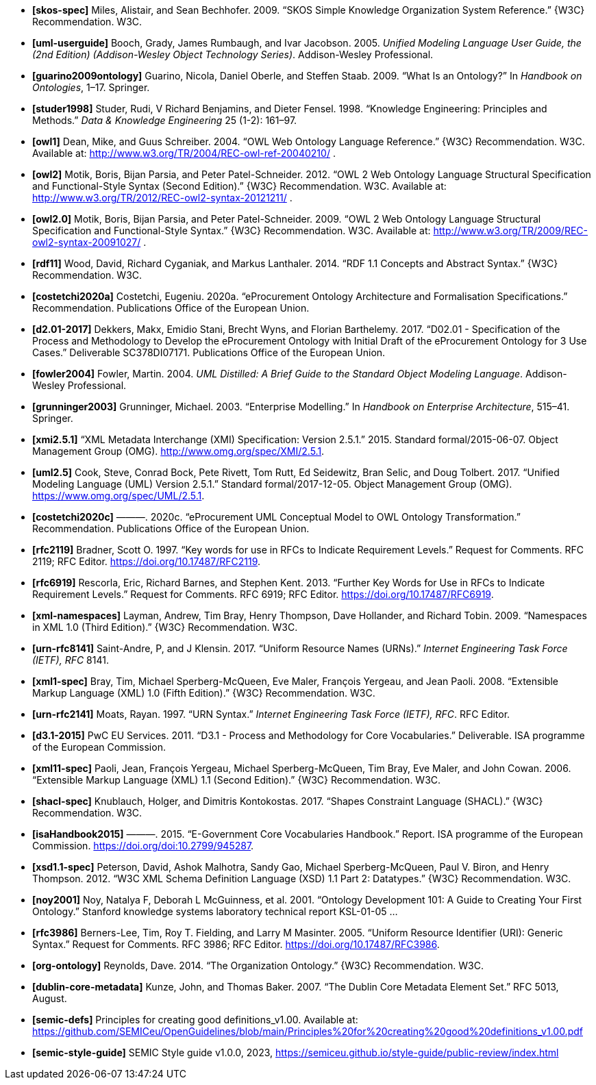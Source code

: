 - *[[[ref:skos-spec]]skos-spec]*
Miles, Alistair, and Sean Bechhofer. 2009. “SKOS Simple Knowledge Organization System Reference.” \{W3C} Recommendation. W3C.

- *[[[ref:uml-userguide]]uml-userguide]*
Booch, Grady, James Rumbaugh, and Ivar Jacobson. 2005. _Unified Modeling Language User Guide, the (2nd Edition) (Addison-Wesley Object Technology Series)_. Addison-Wesley Professional.

- *[[[ref:guarino2009ontology]]guarino2009ontology]*
Guarino, Nicola, Daniel Oberle, and Steffen Staab. 2009. “What Is an Ontology?” In _Handbook on Ontologies_, 1–17. Springer.

- *[[[ref:studer1998]]studer1998]*
Studer, Rudi, V Richard Benjamins, and Dieter Fensel. 1998. “Knowledge Engineering: Principles and Methods.” _Data & Knowledge Engineering_ 25 (1-2): 161–97.

- *[[[ref:owl1]]owl1]*
Dean, Mike, and Guus Schreiber. 2004. “OWL Web Ontology Language Reference.” \{W3C} Recommendation. W3C. Available at: http://www.w3.org/TR/2004/REC-owl-ref-20040210/ .

- *[[[ref:owl2]]owl2]*
Motik, Boris, Bijan Parsia, and Peter Patel-Schneider. 2012. “OWL 2 Web Ontology Language Structural Specification and Functional-Style Syntax (Second Edition).” \{W3C} Recommendation. W3C. Available at: http://www.w3.org/TR/2012/REC-owl2-syntax-20121211/ .

- *[[[ref:owl2.0]]owl2.0]*
Motik, Boris, Bijan Parsia, and Peter Patel-Schneider. 2009. “OWL 2 Web Ontology Language Structural Specification and Functional-Style Syntax.” \{W3C} Recommendation. W3C. Available at: http://www.w3.org/TR/2009/REC-owl2-syntax-20091027/ .

- *[[[ref:rdf11]]rdf11]*
Wood, David, Richard Cyganiak, and Markus Lanthaler. 2014. “RDF 1.1 Concepts and Abstract Syntax.” \{W3C} Recommendation. W3C.

- *[[[ref:costetchi2020a]]costetchi2020a]*
Costetchi, Eugeniu. 2020a. “[.nocase]#eProcurement# Ontology Architecture and Formalisation Specifications.” Recommendation. Publications Office of the European Union.

- *[[[ref:d2.01-2017]]d2.01-2017]*
Dekkers, Makx, Emidio Stani, Brecht Wyns, and Florian Barthelemy. 2017. “D02.01 - Specification of the Process and Methodology to Develop the eProcurement Ontology with Initial Draft of the eProcurement Ontology for 3 Use Cases.” Deliverable SC378DI07171. Publications Office of the European Union.

- *[[[ref:fowler2004]]fowler2004]*
Fowler, Martin. 2004. _UML Distilled: A Brief Guide to the Standard Object Modeling Language_. Addison-Wesley Professional.

- *[[[ref:grunninger2003]]grunninger2003]*
Grunninger, Michael. 2003. “Enterprise Modelling.” In _Handbook on Enterprise Architecture_, 515–41. Springer.

- *[[[ref:xmi2.5.1]]xmi2.5.1]*
“XML Metadata Interchange (XMI) Specification: Version 2.5.1.” 2015. Standard formal/2015-06-07. Object Management Group (OMG). http://www.omg.org/spec/XMI/2.5.1.

- *[[[ref:uml2.5]]uml2.5]*
Cook, Steve, Conrad Bock, Pete Rivett, Tom Rutt, Ed Seidewitz, Bran Selic, and Doug Tolbert. 2017. “Unified Modeling Language (UML) Version 2.5.1.” Standard formal/2017-12-05. Object Management Group (OMG). https://www.omg.org/spec/UML/2.5.1.

- *[[[ref:costetchi2020c]]costetchi2020c]*
———. 2020c. “[.nocase]#eProcurement# UML Conceptual Model to OWL Ontology Transformation.” Recommendation. Publications Office of the European Union.

- *[[[ref:rfc2119]]rfc2119]*
Bradner, Scott O. 1997. “[.nocase]#Key words for use in RFCs to Indicate Requirement Levels#.” Request for Comments. RFC 2119; RFC Editor. https://doi.org/10.17487/RFC2119.

- *[[[ref:rfc6919]]rfc6919]*
Rescorla, Eric, Richard Barnes, and Stephen Kent. 2013. “[.nocase]#Further Key Words for Use in RFCs to Indicate Requirement Levels#.” Request for Comments. RFC 6919; RFC Editor. https://doi.org/10.17487/RFC6919.

- *[[[ref:xml-namespaces]]xml-namespaces]*
Layman, Andrew, Tim Bray, Henry Thompson, Dave Hollander, and Richard Tobin. 2009. “Namespaces in XML 1.0 (Third Edition).” \{W3C} Recommendation. W3C.

- *[[[ref:urn-rfc8141]]urn-rfc8141]*
Saint-Andre, P, and J Klensin. 2017. “Uniform Resource Names (URNs).” _Internet Engineering Task Force (IETF), RFC_ 8141.

- *[[[ref:xml1-spec]]xml1-spec]*
Bray, Tim, Michael Sperberg-McQueen, Eve Maler, François Yergeau, and Jean Paoli. 2008. “Extensible Markup Language (XML) 1.0 (Fifth Edition).” \{W3C} Recommendation. W3C.

- *[[[ref:urn-rfc2141]]urn-rfc2141]*
Moats, Rayan. 1997. “URN Syntax.” _Internet Engineering Task Force (IETF), RFC_. RFC Editor.

- *[[[ref:d3.1-2015]]d3.1-2015]*
PwC EU Services. 2011. “D3.1 - Process and Methodology for Core Vocabularies.” Deliverable. ISA programme of the European Commission.

- *[[[ref:xml11-spec]]xml11-spec]*
Paoli, Jean, François Yergeau, Michael Sperberg-McQueen, Tim Bray, Eve Maler, and John Cowan. 2006. “Extensible Markup Language (XML) 1.1 (Second Edition).” \{W3C} Recommendation. W3C.

- *[[[ref:shacl-spec]]shacl-spec]*
Knublauch, Holger, and Dimitris Kontokostas. 2017. “Shapes Constraint Language (SHACL).” \{W3C} Recommendation. W3C.

- *[[[ref:isaHandbook2015]]isaHandbook2015]*
———. 2015. “E-Government Core Vocabularies Handbook.” Report. ISA programme of the European Commission. https://doi.org/doi:10.2799/945287.

- *[[[ref:xsd1.1-spec]]xsd1.1-spec]*
Peterson, David, Ashok Malhotra, Sandy Gao, Michael Sperberg-McQueen, Paul V. Biron, and Henry Thompson. 2012. “W3C XML Schema Definition Language (XSD) 1.1 Part 2: Datatypes.” \{W3C} Recommendation. W3C.

- *[[[ref:noy2001]]noy2001]*
Noy, Natalya F, Deborah L McGuinness, et al. 2001. “Ontology Development 101: A Guide to Creating Your First Ontology.” Stanford knowledge systems laboratory technical report KSL-01-05 ...

- *[[[ref:rfc3986]]rfc3986]*
Berners-Lee, Tim, Roy T. Fielding, and Larry M Masinter. 2005. “Uniform Resource Identifier (URI): Generic Syntax.” Request for Comments. RFC 3986; RFC Editor. https://doi.org/10.17487/RFC3986.

- *[[[ref:org-ontology]]org-ontology]*
Reynolds, Dave. 2014. “The Organization Ontology.” \{W3C} Recommendation. W3C.

- *[[[ref:dublin-core-metadata]]dublin-core-metadata]*
Kunze, John, and Thomas Baker. 2007. “The Dublin Core Metadata Element Set.” RFC 5013, August.

- *[[[ref:semic-defs]]semic-defs]* Principles for creating good definitions_v1.00. Available at: https://github.com/SEMICeu/OpenGuidelines/blob/main/Principles%20for%20creating%20good%20definitions_v1.00.pdf

- *[[[ref:semic-style-guide]]semic-style-guide]* SEMIC Style guide v1.0.0, 2023, https://semiceu.github.io/style-guide/public-review/index.html